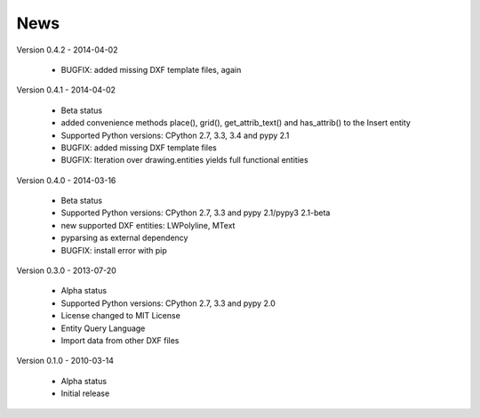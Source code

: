 
News
====

Version 0.4.2 - 2014-04-02

  * BUGFIX: added missing DXF template files, again

Version 0.4.1 - 2014-04-02

  * Beta status
  * added convenience methods place(), grid(), get_attrib_text() and has_attrib() to the Insert entity
  * Supported Python versions: CPython 2.7, 3.3, 3.4 and pypy 2.1
  * BUGFIX: added missing DXF template files
  * BUGFIX: Iteration over drawing.entities yields full functional entities

Version 0.4.0 - 2014-03-16

  * Beta status
  * Supported Python versions: CPython 2.7, 3.3 and pypy 2.1/pypy3 2.1-beta
  * new supported DXF entities: LWPolyline, MText
  * pyparsing as external dependency
  * BUGFIX: install error with pip

Version 0.3.0 - 2013-07-20

  * Alpha status
  * Supported Python versions: CPython 2.7, 3.3 and pypy 2.0
  * License changed to MIT License
  * Entity Query Language
  * Import data from other DXF files

Version 0.1.0 - 2010-03-14

  * Alpha status
  * Initial release
